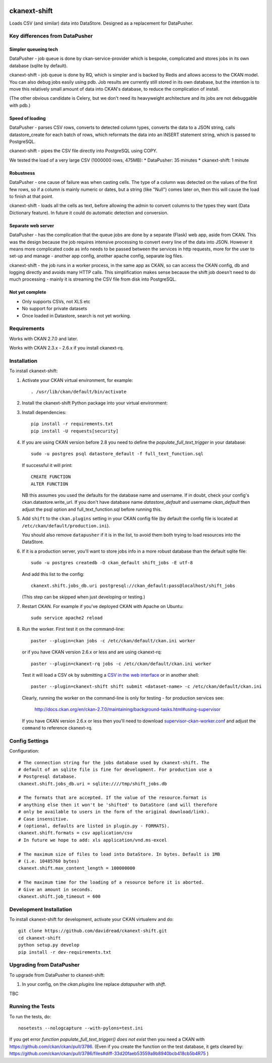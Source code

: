 .. You should enable this project on travis-ci.org and coveralls.io to make
   these badges work. The necessary Travis and Coverage config files have been
   generated for you.

.. image:: https://travis-ci.org/davidread/ckanext-shift.svg?branch=master
    :target: https://travis-ci.org/davidread/ckanext-shift

.. image:: https://coveralls.io/repos/davidread/ckanext-shift/badge.svg
  :target: https://coveralls.io/r/davidread/ckanext-shift

.. image:: https://pypip.in/download/ckanext-shift/badge.svg
    :target: https://pypi.python.org/pypi//ckanext-shift/
    :alt: Downloads

.. image:: https://pypip.in/version/ckanext-shift/badge.svg
    :target: https://pypi.python.org/pypi/ckanext-shift/
    :alt: Latest Version

.. image:: https://pypip.in/py_versions/ckanext-shift/badge.svg
    :target: https://pypi.python.org/pypi/ckanext-shift/
    :alt: Supported Python versions

.. image:: https://pypip.in/status/ckanext-shift/badge.svg
    :target: https://pypi.python.org/pypi/ckanext-shift/
    :alt: Development Status

.. image:: https://pypip.in/license/ckanext-shift/badge.svg
    :target: https://pypi.python.org/pypi/ckanext-shift/
    :alt: License

=============
ckanext-shift
=============

Loads CSV (and similar) data into DataStore. Designed as a replacement for DataPusher.

-------------------------------
Key differences from DataPusher
-------------------------------

Simpler queueing tech
----------------------

DataPusher - job queue is done by ckan-service-provider which is bespoke, complicated and stores jobs in its own database (sqlite by default).

ckanext-shift - job queue is done by RQ, which is simpler and is backed by Redis and allows access to the CKAN model. You can also debug jobs easily using pdb. Job results are currently still stored in its own database, but the intention is to move this relatively small amount of data into CKAN's database, to reduce the complication of install.

(The other obvious candidate is Celery, but we don't need its heavyweight architecture and its jobs are not debuggable with pdb.)

Speed of loading
----------------

DataPusher - parses CSV rows, converts to detected column types, converts the data to a JSON string, calls datastore_create for each batch of rows, which reformats the data into an INSERT statement string, which is passed to PostgreSQL.

ckanext-shift - pipes the CSV file directly into PostgreSQL using COPY.

We tested the load of a very large CSV (1000000 rows, 475MB):
* DataPusher: 35 minutes
* ckanext-shift: 1 minute

Robustness
----------

DataPusher - one cause of failure was when casting cells. The type of a column was detected on the values of the first few rows, so if a column is mainly numeric or dates, but a string (like "Null") comes later on, then this will cause the load to finish at that point.

ckanext-shift - loads all the cells as text, before allowing the admin to convert columns to the types they want (Data Dictionary feature). In future it could do automatic detection and conversion.

Separate web server
-------------------

DataPusher - has the complication that the queue jobs are done by a separate (Flask) web app, aside from CKAN. This was the design because the job requires intensive processing to convert every line of the data into JSON. However it means more complicated code as info needs to be passed between the services in http requests, more for the user to set-up and manage - another app config, another apache config, separate log files.

ckanext-shift - the job runs in a worker process, in the same app as CKAN, so can access the CKAN config, db and logging directly and avoids many HTTP calls. This simplification makes sense because the shift job doesn't need to do much processing - mainly it is streaming the CSV file from disk into PostgreSQL.

Not yet complete
----------------

* Only supports CSVs, not XLS etc
* No support for private datasets
* Once loaded in Datastore, search is not yet working.


------------
Requirements
------------

Works with CKAN 2.7.0 and later.

Works with CKAN 2.3.x - 2.6.x if you install ckanext-rq.


------------
Installation
------------

To install ckanext-shift:

1. Activate your CKAN virtual environment, for example::

     . /usr/lib/ckan/default/bin/activate

2. Install the ckanext-shift Python package into your virtual environment::

..     pip install ckanext-shift
     pip install git+https://github.com/davidread/ckanext-shift.git

3. Install dependencies::

     pip install -r requirements.txt
     pip install -U requests[security]

4. If you are using CKAN version before 2.8 you need to define the
   `populate_full_text_trigger` in your database::

     sudo -u postgres psql datastore_default -f full_text_function.sql

   If successful it will print::

     CREATE FUNCTION
     ALTER FUNCTION

   NB this assumes you used the defaults for the database name and username.
   If in doubt, check your config's ckan.datastore.write_url. If you don't have
   database name `datastore_default` and username `ckan_default` then adjust
   the psql option and full_text_function.sql before running this.

5. Add ``shift`` to the ``ckan.plugins`` setting in your CKAN
   config file (by default the config file is located at
   ``/etc/ckan/default/production.ini``).

   You should also remove ``datapusher`` if it is in the list, to avoid them
   both trying to load resources into the DataStore.

6. If it is a production server, you'll want to store jobs info in a more robust
   database than the default sqlite file::

     sudo -u postgres createdb -O ckan_default shift_jobs -E utf-8

   And add this list to the config::

     ckanext.shift.jobs_db.uri postgresql://ckan_default:pass@localhost/shift_jobs

   (This step can be skipped when just developing or testing.)

7. Restart CKAN. For example if you've deployed CKAN with Apache on Ubuntu::

     sudo service apache2 reload

8. Run the worker. First test it on the command-line::

     paster --plugin=ckan jobs -c /etc/ckan/default/ckan.ini worker

   or if you have CKAN version 2.6.x or less and are using ckanext-rq::

     paster --plugin=ckanext-rq jobs -c /etc/ckan/default/ckan.ini worker

   Test it will load a CSV ok by submitting a `CSV in the web interface <http://docs.ckan.org/projects/datapusher/en/latest/using.html#ckan-2-2-and-above>`_
   or in another shell::

     paster --plugin=ckanext-shift shift submit <dataset-name> -c /etc/ckan/default/ckan.ini

   Clearly, running the worker on the command-line is only for testing - for
   production services see:

       http://docs.ckan.org/en/ckan-2.7.0/maintaining/background-tasks.html#using-supervisor

   If you have CKAN version 2.6.x or less then you'll need to download
   `supervisor-ckan-worker.conf <https://raw.githubusercontent.com/ckan/ckan/master/ckan/config/supervisor-ckan-worker.conf>`_ and adjust the ``command`` to reference
   ckanext-rq.


---------------
Config Settings
---------------

Configuration:

    .. # The minimum number of hours to wait before re-checking a resource
    .. # (optional, default: 24).
    .. ckanext.shift.url =

::

    # The connection string for the jobs database used by ckanext-shift. The
    # default of an sqlite file is fine for development. For production use a
    # Postgresql database.
    ckanext.shift.jobs_db.uri = sqlite:////tmp/shift_jobs.db

    # The formats that are accepted. If the value of the resource.format is
    # anything else then it won't be 'shifted' to DataStore (and will therefore
    # only be available to users in the form of the original download/link).
    # Case insensitive.
    # (optional, defaults are listed in plugin.py - FORMATS).
    ckanext.shift.formats = csv application/csv
    # In future we hope to add: xls application/vnd.ms-excel

    # The maximum size of files to load into DataStore. In bytes. Default is 1MB
    # (i.e. 10485760 bytes)
    ckanext.shift.max_content_length = 100000000

    # The maximum time for the loading of a resource before it is aborted.
    # Give an amount in seconds.
    ckanext.shift.job_timeout = 600

------------------------
Development Installation
------------------------

To install ckanext-shift for development, activate your CKAN virtualenv and
do::

    git clone https://github.com/davidread/ckanext-shift.git
    cd ckanext-shift
    python setup.py develop
    pip install -r dev-requirements.txt


-------------------------
Upgrading from DataPusher
-------------------------

To upgrade from DataPusher to ckanext-shift:

1. In your config, on the `ckan.plugins` line replace `datapusher` with `shift`.

TBC

-----------------
Running the Tests
-----------------

To run the tests, do::

    nosetests --nologcapture --with-pylons=test.ini

If you get error `function populate_full_text_trigger() does not exist` then
you need a CKAN with https://github.com/ckan/ckan/pull/3786. (Even if you create the function on the test database, it gets cleared by: https://github.com/ckan/ckan/pull/3786/files#diff-33d20faeb53559a9b8940bcb418cb5b4R75 )

.. To run the tests and produce a coverage report, first make sure you have
.. coverage installed in your virtualenv (``pip install coverage``) then run::

..     nosetests --nologcapture --with-pylons=test.ini --with-coverage --cover-package=ckanext.shift --cover-inclusive --cover-erase --cover-tests


.. ---------------------------------
.. Registering ckanext-shift on PyPI
.. ---------------------------------

.. ckanext-shift should be availabe on PyPI as
.. https://pypi.python.org/pypi/ckanext-shift. If that link doesn't work, then
.. you can register the project on PyPI for the first time by following these
.. steps:

.. 1. Create a source distribution of the project::

..      python setup.py sdist

.. 2. Register the project::

..      python setup.py register

.. 3. Upload the source distribution to PyPI::

..      python setup.py sdist upload

.. 4. Tag the first release of the project on GitHub with the version number from
..    the ``setup.py`` file. For example if the version number in ``setup.py`` is
..    0.0.1 then do::

..        git tag 0.0.1
..        git push --tags


.. ----------------------------------------
.. Releasing a New Version of ckanext-shift
.. ----------------------------------------

.. ckanext-shift is availabe on PyPI as https://pypi.python.org/pypi/ckanext-shift.
.. To publish a new version to PyPI follow these steps:

.. 1. Update the version number in the ``setup.py`` file.
..    See `PEP 440 <http://legacy.python.org/dev/peps/pep-0440/#public-version-identifiers>`_
..    for how to choose version numbers.

.. 2. Create a source distribution of the new version::

..      python setup.py sdist

.. 3. Upload the source distribution to PyPI::

..      python setup.py sdist upload

.. 4. Tag the new release of the project on GitHub with the version number from
..    the ``setup.py`` file. For example if the version number in ``setup.py`` is
..    0.0.2 then do::

..        git tag 0.0.2
..        git push --tags
